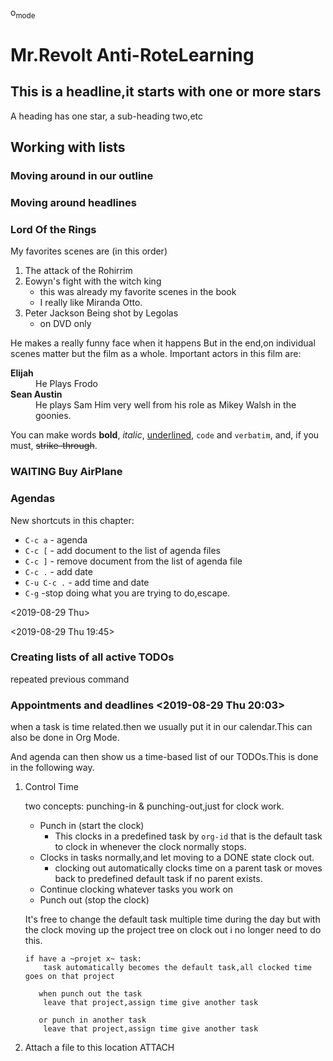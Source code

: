 #+TODO: TODO IN-PROGRESS WAITING DONE
#+STARTUP: showall

o_mode
* Mr.Revolt Anti-RoteLearning 

** This is a headline,it starts with one or more stars
   
   A heading has one star, a sub-heading two,etc

** Working with lists

*** Moving around in our outline

*** Moving around headlines

*** Lord Of the Rings
    My favorites scenes are (in this order)
    1. The attack of the Rohirrim
    2. Eowyn's fight with the witch king
       + this was already my favorite scenes in the book
       + I really like Miranda Otto.
    3. Peter Jackson Being shot by Legolas
       - on DVD only
    He makes a really funny face when it happens
    But in the end,on individual scenes matter but the film as a whole.
    Important actors in this film are:
    - **Elijah** :: He Plays Frodo
    - **Sean Austin** :: He plays Sam
	 Him very well from his role as Mikey Walsh in the goonies.

    You can make words *bold*, /italic/, _underlined_, =code= and
    ~verbatim~, and, if you must, +strike-through+.


*** WAITING Buy AirPlane
    
*** Agendas
    New shortcuts in this chapter:
    
- ~C-c a~ - agenda
- ~C-c [~ - add document to the list of agenda files
- ~C-c ]~ - remove document from the list of agenda file
- ~C-c .~ - add date
- ~C-u C-c .~ - add time and date
- ~C-g~ -stop doing what you are trying to do,escape.

<2019-08-29 Thu>

<2019-08-29 Thu 19:45>

*** Creating lists of all active TODOs
    repeated previous command 
    
*** Appointments and deadlines <2019-08-29 Thu 20:03>
    when a task is time related.then we usually put it in our
    calendar.This can also be done in Org Mode.

    And agenda can then show us a time-based list of our TODOs.This is
    done in the following way.

**** Control Time 
     two concepts: punching-in & punching-out,just for clock work.
     
     - Punch in (start the clock)
       + This clocks in a predefined task by ~org-id~ that is the
         default task to clock in whenever the clock normally stops.
     - Clocks in tasks normally,and let moving to a DONE state clock
       out.
       + clocking out automatically clocks time on a parent task or
         moves back to predefined default task if no parent exists.
     - Continue clocking whatever tasks you work on
     - Punch out (stop the clock)
     

     It's free to change the default task multiple time during the day
     but with the clock moving up the project tree on clock out i no
     longer need to do this.

     #+BEGIN_SRC 
     if have a ~projet x~ task:
         task automatically becomes the default task,all clocked time goes on that project
	 
        when punch out the task
	     leave that project,assign time give another task
	     
        or punch in another task
	     leave that project,assign time give another task
     #+END_SRC
     
**** Attach a file to this location  :ATTACH:
     :PROPERTIES:
     :Attachments: todo.org
     :ID:       c719e41b-6bd1-4bbd-98df-8d0a168f7339
     :END:
     
